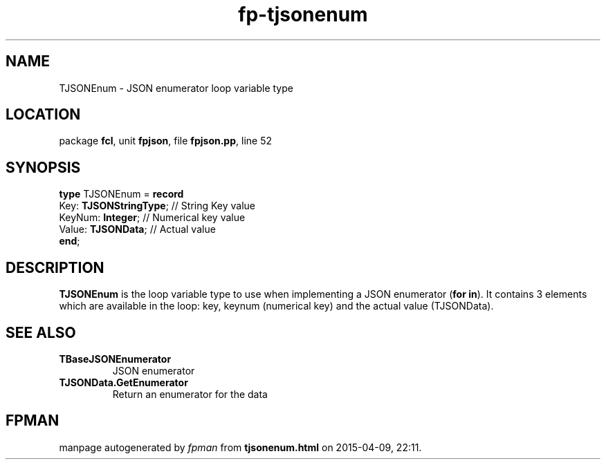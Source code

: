 .\" file autogenerated by fpman
.TH "fp-tjsonenum" 3 "2014-03-14" "fpman" "Free Pascal Programmer's Manual"
.SH NAME
TJSONEnum - JSON enumerator loop variable type
.SH LOCATION
package \fBfcl\fR, unit \fBfpjson\fR, file \fBfpjson.pp\fR, line 52
.SH SYNOPSIS
\fBtype\fR TJSONEnum = \fBrecord\fR
  Key: \fBTJSONStringType\fR; // String Key value
  KeyNum: \fBInteger\fR;      // Numerical key value
  Value: \fBTJSONData\fR;     // Actual value
.br
\fBend\fR;
.SH DESCRIPTION
\fBTJSONEnum\fR is the loop variable type to use when implementing a JSON enumerator (\fBfor in\fR). It contains 3 elements which are available in the loop: key, keynum (numerical key) and the actual value (TJSONData).


.SH SEE ALSO
.TP
.B TBaseJSONEnumerator
JSON enumerator
.TP
.B TJSONData.GetEnumerator
Return an enumerator for the data

.SH FPMAN
manpage autogenerated by \fIfpman\fR from \fBtjsonenum.html\fR on 2015-04-09, 22:11.

